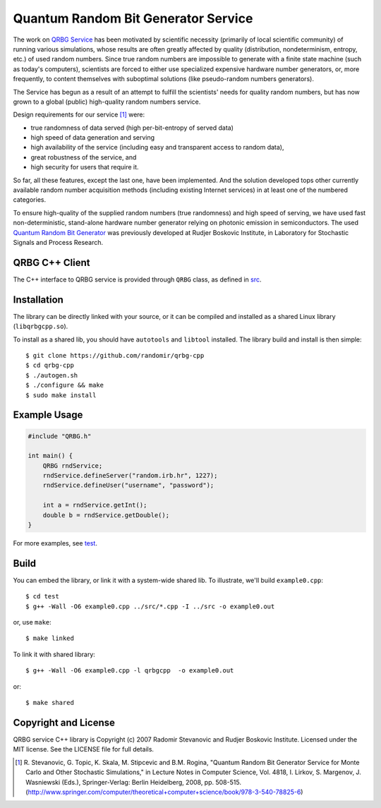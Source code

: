 Quantum Random Bit Generator Service
====================================

The work on `QRBG Service`_ has been motivated by scientific necessity
(primarily of local scientific community) of running various simulations, whose
results are often greatly affected by quality (distribution, nondeterminism,
entropy, etc.) of used random numbers. Since true random numbers are impossible
to generate with a finite state machine (such as today's computers), scientists
are forced to either use specialized expensive hardware number generators, or,
more frequently, to content themselves with suboptimal solutions (like
pseudo-random numbers generators). 

The Service has begun as a result of an attempt to fulfill the scientists' needs
for quality random numbers, but has now grown to a global (public) high-quality
random numbers service. 

Design requirements for our service [1]_ were:

- true randomness of data served (high per-bit-entropy of served data) 
- high speed of data generation and serving 
- high availability of the service (including easy and transparent access to
  random data),
- great robustness of the service, and 
- high security for users that require it. 

So far, all these features, except the last one, have been implemented. And the
solution developed tops other currently available random number acquisition
methods (including existing Internet services) in at least one of the numbered
categories. 

To ensure high-quality of the supplied random numbers (true randomness) and high
speed of serving, we have used fast non-deterministic, stand-alone hardware
number generator relying on photonic emission in semiconductors. The used
`Quantum Random Bit Generator`_ was previously developed at Rudjer Boskovic
Institute, in Laboratory for Stochastic Signals and Process Research.


QRBG C++ Client
---------------

The C++ interface to QRBG service is provided through ``QRBG`` class, as defined
in `src`_.


Installation
------------

The library can be directly linked with your source, or it can be compiled and
installed as a shared Linux library (``libqrbgcpp.so``).

To install as a shared lib, you should have ``autotools`` and ``libtool``
installed. The library build and install is then simple::

   $ git clone https://github.com/randomir/qrbg-cpp
   $ cd qrbg-cpp
   $ ./autogen.sh
   $ ./configure && make
   $ sudo make install


Example Usage
-------------

.. code-block:: c++

    #include "QRBG.h"
    
    int main() {
        QRBG rndService;
        rndService.defineServer("random.irb.hr", 1227);
        rndService.defineUser("username", "password");
    
        int a = rndService.getInt();
        double b = rndService.getDouble();
    }

For more examples, see `test`_.


Build
-----

You can embed the library, or link it with a system-wide shared lib. To
illustrate, we'll build ``example0.cpp``::

    $ cd test
    $ g++ -Wall -O6 example0.cpp ../src/*.cpp -I ../src -o example0.out

or, use ``make``::

    $ make linked

To link it with shared library::

    $ g++ -Wall -O6 example0.cpp -l qrbgcpp  -o example0.out

or::

    $ make shared


Copyright and License
---------------------

QRBG service C++ library is Copyright (c) 2007 Radomir Stevanovic and Rudjer
Boskovic Institute. Licensed under the MIT license. See the LICENSE file for
full details.


.. _`QRBG Service`: http://random.irb.hr/

.. _`Quantum Random Bit Generator`: http://qrbg.irb.hr/

.. [1] R. Stevanovic, G. Topic, K. Skala, M. Stipcevic and B.M. Rogina,
       "Quantum Random Bit Generator Service for Monte Carlo and Other
       Stochastic Simulations," in Lecture Notes in Computer Science, Vol. 4818,
       I. Lirkov, S. Margenov, J. Wasniewski (Eds.), Springer-Verlag: Berlin
       Heidelberg, 2008, pp. 508-515. (http://www.springer.com/computer/theoretical+computer+science/book/978-3-540-78825-6)

.. _`src`: https://github.com/randomir/qrbg-cpp/tree/master/src

.. _`test`: https://github.com/randomir/qrbg-cpp/tree/master/test
